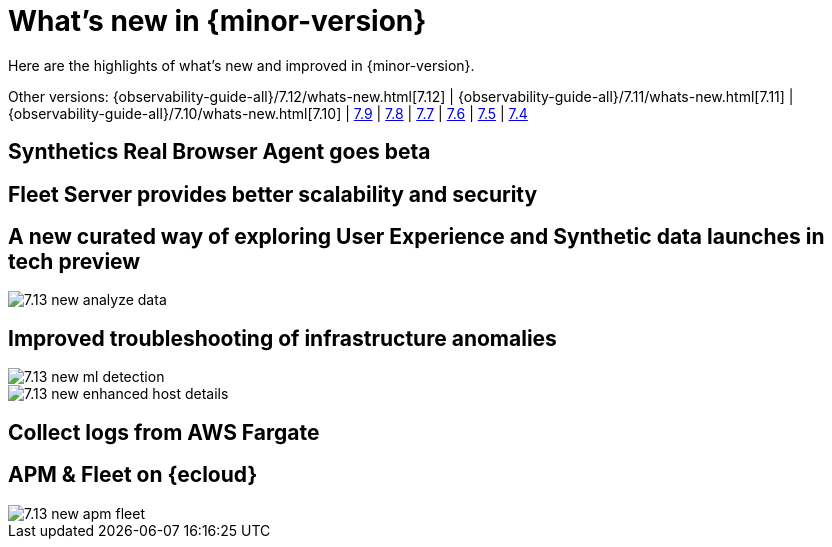 [[whats-new]]
= What's new in {minor-version}

Here are the highlights of what's new and improved in {minor-version}.

Other versions:
{observability-guide-all}/7.12/whats-new.html[7.12] |
{observability-guide-all}/7.11/whats-new.html[7.11] |
{observability-guide-all}/7.10/whats-new.html[7.10] |
https://www.elastic.co/blog/whats-new-elastic-observability-7-9-0-unified-agent-kpi-overview-dashboard[7.9] |
https://www.elastic.co/blog/elastic-observability-7-8-0-released[7.8] |
https://www.elastic.co/blog/elastic-observability-7-7-0-released[7.7] |
https://www.elastic.co/blog/elastic-observability-7-6-0-released[7.6] |
https://www.elastic.co/blog/elastic-observability-7-5-0-released[7.5] |
https://www.elastic.co/blog/elastic-observability-update-7-4-0[7.4]

// tag::whats-new[]
[discrete]
== Synthetics Real Browser Agent goes beta

[discrete]
== Fleet Server provides better scalability and security

[discrete]
== A new curated way of exploring User Experience and Synthetic data launches in tech preview

[role="screenshot"]
image::images/7.13-new-analyze-data.png[]

[discrete]
== Improved troubleshooting of infrastructure anomalies

[role="screenshot"]
image::images/7.13-new-ml-detection.png[]

[role="screenshot"]
image::images/7.13-new-enhanced-host-details.png[]

[discrete]
== Collect logs from AWS Fargate

[discrete]
== APM & Fleet on {ecloud}

[role="screenshot"]
image::images/7.13-new-apm-fleet.png[]

// end::whats-new[]
